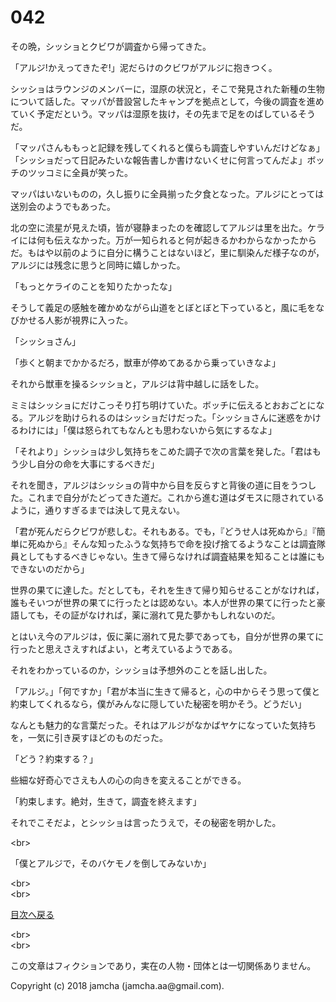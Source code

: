 #+OPTIONS: toc:nil
#+OPTIONS: \n:t

* 042

  その晩，シッショとクビワが調査から帰ってきた。

  「アルジ!かえってきたぞ!」泥だらけのクビワがアルジに抱きつく。

  シッショはラウンジのメンバーに，湿原の状況と，そこで発見された新種の生物について話した。マッパが昔設営したキャンプを拠点として，今後の調査を進めていく予定だという。マッパは湿原を抜け，その先まで足をのばしているそうだ。

  「マッパさんももっと記録を残してくれると僕らも調査しやすいんだけどなぁ」「シッショだって日記みたいな報告書しか書けないくせに何言ってんだよ」ボッチのツッコミに全員が笑った。

  マッパはいないものの，久し振りに全員揃った夕食となった。アルジにとっては送別会のようでもあった。

  北の空に流星が見えた頃，皆が寝静まったのを確認してアルジは里を出た。ケライには何も伝えなかった。万が一知られると何が起きるかわからなかったからだ。もはや以前のように自分に構うことはないほど，里に馴染んだ様子なのが，アルジには残念に思うと同時に嬉しかった。

  「もっとケライのことを知りたかったな」

  そうして義足の感触を確かめながら山道をとぼとぼと下っていると，風に毛をなびかせる人影が視界に入った。

  「シッショさん」

  「歩くと朝までかかるだろ，獣車が停めてあるから乗っていきなよ」

  それから獣車を操るシッショと，アルジは背中越しに話をした。

  ミミはシッショにだけこっそり打ち明けていた。ボッチに伝えるとおおごとになる。アルジを助けられるのはシッショだけだった。「シッショさんに迷惑をかけるわけには」「僕は怒られてもなんとも思わないから気にするなよ」

  「それより」シッショは少し気持ちをこめた調子で次の言葉を発した。「君はもう少し自分の命を大事にするべきだ」

  それを聞き，アルジはシッショの背中から目を反らすと背後の道に目をうつした。これまで自分がたどってきた道だ。これから進む道はダモスに隠されているように，通りすぎるまでは決して見えない。

  「君が死んだらクビワが悲しむ。それもある。でも，『どうせ人は死ぬから』『簡単に死ぬから』そんな知ったふうな気持ちで命を投げ捨てるようなことは調査隊員としてもするべきじゃない。生きて帰らなければ調査結果を知ることは誰にもできないのだから」

  世界の果てに達した。だとしても，それを生きて帰り知らせることがなければ，誰もそいつが世界の果てに行ったとは認めない。本人が世界の果てに行ったと豪語しても，その証がなければ，薬に溺れて見た夢かもしれないのだ。

  とはいえ今のアルジは，仮に薬に溺れて見た夢であっても，自分が世界の果てに行ったと思えさえすればよい，と考えているようである。

  それをわかっているのか，シッショは予想外のことを話し出した。

  「アルジ。」「何ですか」「君が本当に生きて帰ると，心の中からそう思って僕と約束してくれるなら，僕がみんなに隠していた秘密を明かそう。どうだい」

  なんとも魅力的な言葉だった。それはアルジがなかばヤケになっていた気持ちを，一気に引き戻すほどのものだった。

  「どう？約束する？」

  些細な好奇心でさえも人の心の向きを変えることができる。

  「約束します。絶対，生きて，調査を終えます」

  それでこそだよ，とシッショは言ったうえで，その秘密を明かした。

  <br>

  「僕とアルジで，そのバケモノを倒してみないか」

  <br>
  <br>
  
  [[https://github.com/jamcha-aa/OblivionReports/blob/master/README.md][目次へ戻る]]
  
  <br>
  <br>

  この文章はフィクションであり，実在の人物・団体とは一切関係ありません。

  Copyright (c) 2018 jamcha (jamcha.aa@gmail.com).

  [[http://creativecommons.org/licenses/by-nc-sa/4.0/deed][file:http://i.creativecommons.org/l/by-nc-sa/4.0/88x31.png]]
